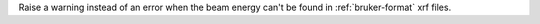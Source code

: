 Raise a warning instead of an error when the beam energy can't be found in :ref:`bruker-format` xrf files.